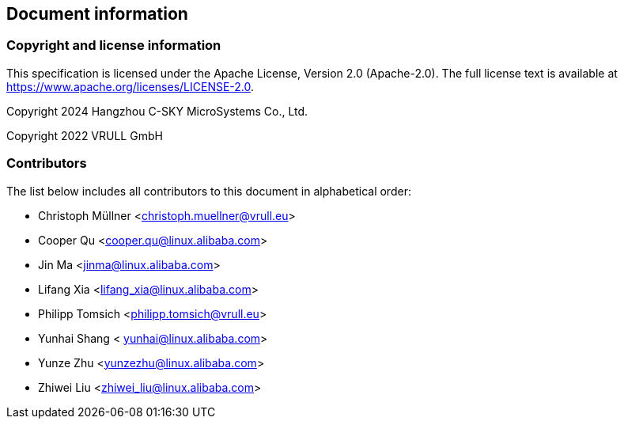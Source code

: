 == Document information

=== Copyright and license information
This specification is licensed under the Apache License, Version 2.0
(Apache-2.0). The full license text is available at
https://www.apache.org/licenses/LICENSE-2.0.

Copyright 2024 Hangzhou C-SKY MicroSystems Co., Ltd.

Copyright 2022 VRULL GmbH

=== Contributors

The list below includes all contributors to this document in alphabetical order:

[%hardbreaks]
* Christoph Müllner <christoph.muellner@vrull.eu>
* Cooper Qu <cooper.qu@linux.alibaba.com>
* Jin Ma <jinma@linux.alibaba.com>
* Lifang Xia <lifang_xia@linux.alibaba.com>
* Philipp Tomsich <philipp.tomsich@vrull.eu>
* Yunhai Shang < yunhai@linux.alibaba.com>
* Yunze Zhu <yunzezhu@linux.alibaba.com>
* Zhiwei Liu <zhiwei_liu@linux.alibaba.com>
